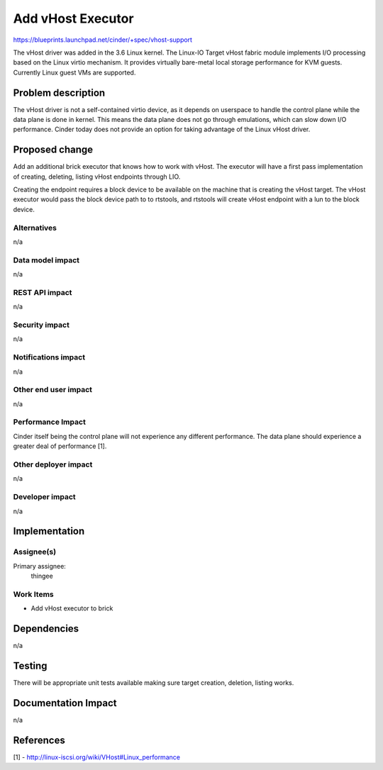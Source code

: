 ..
 This work is licensed under a Creative Commons Attribution 3.0 Unported
 License.

 http://creativecommons.org/licenses/by/3.0/legalcode

==========================================
Add vHost Executor
==========================================

https://blueprints.launchpad.net/cinder/+spec/vhost-support

The vHost driver was added in the 3.6 Linux kernel. The Linux-IO Target vHost
fabric module implements I/O processing based on the Linux virtio mechanism. It
provides virtually bare-metal local storage performance for KVM guests.
Currently Linux guest VMs are supported.

Problem description
===================

The vHost driver is not a self-contained virtio device, as it depends on
userspace to handle the control plane while the data plane is done in kernel.
This means the data plane does not go through emulations, which can slow down
I/O performance. Cinder today does not provide an option for taking advantage
of the Linux vHost driver.

Proposed change
===============

Add an additional brick executor that knows how to work with vHost.  The
executor will have a first pass implementation of creating, deleting, listing
vHost endpoints through LIO.

Creating the endpoint requires a block device to be available on the machine
that is creating the vHost target. The vHost executor would pass the block
device path to to rtstools, and rtstools will create vHost endpoint with a lun
to the block device.

Alternatives
------------

n/a

Data model impact
-----------------

n/a

REST API impact
---------------

n/a

Security impact
---------------

n/a

Notifications impact
--------------------

n/a

Other end user impact
---------------------

n/a

Performance Impact
------------------

Cinder itself being the control plane will not experience any different
performance. The data plane should experience a greater deal of performance
[1].

Other deployer impact
---------------------

n/a

Developer impact
----------------

n/a


Implementation
==============

Assignee(s)
-----------

Primary assignee:
    thingee

Work Items
----------

* Add vHost executor to brick

Dependencies
============

n/a

Testing
=======

There will be appropriate unit tests available making sure target creation,
deletion, listing works.

Documentation Impact
====================

n/a

References
==========

[1] - http://linux-iscsi.org/wiki/VHost#Linux_performance
